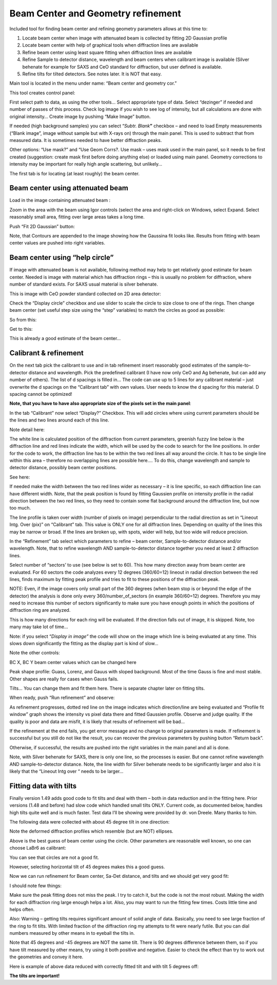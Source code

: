 .. index:: Beam center, Sample detector distance, Geometry refinement, Distacne calibration, Standard calibration


Beam Center and Geometry refinement
===================================

Included tool for finding beam center and refining geometry parameters allows at this time to:

1. Locate beam center when image with attenuated beam is collected by fitting 2D Gaussian profile

2. Locate beam center with help of graphical tools when diffraction lines are available

3. Refine beam center using least square fitting when diffraction lines are available

4. Refine Sample to detector distance, wavelength and beam centers when calibrant image is available (Silver behenate for example for SAXS
   and CeO standard for diffraction, but user defined is available.

5. Refine tilts for tilted detectors. See notes later. It is NOT that easy.

Main tool is located in the menu under name: “Beam center and geometry cor.”

This tool creates control panel:

.. image:: media/BCandGeometry1.png
   :align: center
   :width: 480px


First select path to data, as using the other tools… Select appropriate type of data. Select “dezinger” if needed and number of passes of this process. Check log image if you wish to see log of intensity, but all calculations are done with original intensity… Create image by pushimg “Make Image” button.

If needed (high background samples) you can select “\ *Subtr. Blank*\ **”** checkbox – and need to load Empty measurements (“Blank image”, image without sample but with X-rays on) through the main panel. This is used to subtract that from measured data. It is sometimes needed to have better diffraction peaks.

Other options: “Use mask?” and “Use Geom Corrs?. Use mask – uses mask used in the main panel, so it needs to be first created (suggestion: create mask first before doing anything else) or loaded using main panel. Geometry corrections to intensity may be important for really high angle scattering, but unlikely…

The first tab is for locating (at least roughly) the beam center.

Beam center using attenuated beam
---------------------------------

Load in the image containing attenuated beam :

.. image:: media/BCandGeometry2.png
   :align: center
   :width: 100%


Zoom in the area with the beam using Igor controls (select the area and right-click on Windows, select Expand. Select reasonably small area, fitting over large areas takes a long time.

.. image:: media/BCandGeometry3.png
   :align: center
   :width: 100%


Push “Fit 2D Gaussian” button:

.. image:: media/BCandGeometry4.png
   :align: center
   :width: 100%


Note, that Contours are appended to the image showing how the Gaussina fit looks like. Results from fitting with beam center values are pushed into right variables.

Beam center using “help circle”
-------------------------------

If image with attenuated beam is not available, following method may help to get relatively good estimate for beam center. Needed is image with material which has diffraction rings – this is usually no problem for diffraction, where number of standard exists. For SAXS usual material is silver behenate.

This is image with CeO powder standard collected on 2D area detector:

.. image:: media/BCandGeometry5.png
   :align: center
   :width: 100%


Check the “Display circle” checkbox and use slider to scale the circle to size close to one of the rings. Then change beam center (set useful step size using the “step” variables) to match the circles as good as possible:

So from this:

.. image:: media/BCandGeometry6.png
   :align: center
   :width: 100%


Get to this:

.. image:: media/BCandGeometry7.png
   :align: center
   :width: 100%


This is already a good estimate of the beam center…

.. index::
    Calibration, Sample to detector distacne

Calibrant & refinement
----------------------

On the next tab pick the calibrant to use and in tab refinement insert reasonably good estimates of the sample-to-detector distance and wavelength. Pick the predefined calibrant (I have now only CeO and Ag behenate, but can add any number of others). The list of d spacings is filled in… The code can use up to 5 lines for any calibrant material – just overwrite the d spacings on the “Calibrant tab” with own values. User needs to know the d spacing for this material. D spacing cannot be optimized!

**Note, that you have to have also appropriate size of the pixels set in the main panel**:

.. image:: media/BCandGeometry8.png
   :align: center
   :width: 100%


In the tab “Calibrant” now select “Display?” Checkbox. This will add circles where using current parameters should be the lines and two lines around each of this line.

.. image:: media/BCandGeometry9.png
   :align: center
   :width: 100%


Note detail here:

.. image:: media/BCandGeometry10.png
   :align: center
   :width: 100%

The white line is calculated position of the diffraction from current parameters, greenish fuzzy line below is the diffraction line and red lines indicate the width, which will be used by the code to search for the line positions. In order for the code to work, the diffraction line has to be within the two red lines all way around the circle. It has to be single line within this area – therefore no overlapping lines are possible here…. To do this, change wavelength and sample to detector distance, possibly beam center positions.

See here:

.. image:: media/BCandGeometry11.png
   :align: center
   :width: 100%


If needed make the width between the two red lines wider as necessary – it is line specific, so each diffraction line can have different width. Note, that the peak position is found by fitting Gaussien profile on intensity profile in the radial direction between the two red lines, so they need to contain some flat background around the diffraction line, but now too much.

The line profile is taken over width (number of pixels on image) perpendicular to the radial direction as set in “Lineout Intg. Over (pix)” on “Calibrant” tab. This value is ONLY one for all diffraction lines. Depending on quality of the lines this may be narrow or broad. If the lines are broken up, with spots, wider will help, but too wide will reduce precision.

.. image:: media/BCandGeometry12.png
   :align: center
   :width: 100%


In the “Refinement” tab select which parameters to refine – beam center, Sample-to-detector distance and/or wavelength. Note, that to refine wavelength AND sample-to-detector distance together you need at least 2 diffraction lines.

Select number of “sectors’ to use (see below is set to 60). This how many direction away from beam center are evaluated. For 60 sectors the code analyzes every 12 degrees (360/60=12) lineout in radial direction between the red lines, finds maximum by fitting peak profile and tries to fit to these positions of the diffraction peak.

NOTE: Even, if the image covers only small part of the 360 degrees (when beam stop is or beyond the edge of the detector) the analysis is done only every 360/number\_of\_sectors (in example 360/60=12) degrees. Therefore you may need to increase this number of sectors significantly to make sure you have enough points in which the positions of diffraction ring are analyzed.

.. image:: media/BCandGeometry13.png
   :align: center
   :width: 100%


This is how many directions for each ring will be evaluated. If the direction falls out of image, it is skipped. Note, too many may take lot of time…

Note: if you select “\ *Display in image”* the code will show on the image which line is being evaluated at any time. This slows down significantly the fitting as the display part is kind of slow…

Note the other controls:

BC X, BC Y beam center values which can be changed here

Peak shape profile: Guass, Lorenz, and Gauus with sloped background. Most of the time Gauss is fine and most stable. Other shapes are really for cases when Gauss fails.

Tilts… You can change them and fit them here. There is separate chapter later on fitting tilts.

When ready, push “Run refinement” and observe:

As refinement progresses, dotted red line on the image indicates which direction/line are being evaluated and “Profile fit window” graph shows the intensity vs pixel data there and fitted Gaussien profile. Observe and judge quality. If the quality is poor and data are misfit, it is likely that results of refinement will be bad…

.. image:: media/BCandGeometry14.png
   :align: center
   :width: 100%


If the refinement at the end fails, you get error message and no change to original parameters is made. If refinement is successful but you still do not like the result, you can recover the previous parameters by pushing button “Return back”.

Otherwise, if successful, the results are pushed into the right variables in the main panel and all is done.

Note, with Silver behenate for SAXS, there is only one line, so the processes is easier. But one cannot refine wavelength AND sample-to-detector distance. Note, the line width for Silver behenate needs to be significantly larger and also it is likely that the “Lineout Intg over “ needs to be larger…

.. index::
    Detector tilts

Fitting data with tilts
-----------------------

Finally version 1.49 adds good code to fit tilts and deal with them – both in data reduction and in the fitting here. Prior versions (1.48 and before) had slow code which handled small tilts ONLY. Current code, as documented below, handles high tilts quite well and is much faster. Test data I’ll be showing were provided by dr. von Dreele. Many thanks to him.

The following data were collected with about 45 degree tilt in one direction:

.. image:: media/BCandGeometry15.png
   :align: center
   :width: 100%


Note the deformed diffraction profiles which resemble (but are NOT) ellipses.

Above is the best guess of beam center using the circle. Other parameters are reasonable well known, so one can choose LaBr6 as calibrant:

.. image:: media/BCandGeometry16.png
   :align: center
   :width: 100%


You can see that circles are not a good fit.

.. image:: media/BCandGeometry17.png
   :align: center
   :width: 100%


However, selecting horizontal tilt of 45 degrees makes this a good guess.

Now we can run refinement for Beam center, Sa-Det distance, and tilts and we should get very good fit:

.. image:: media/BCandGeometry18.png
   :align: center
   :width: 100%


I should note few things:

Make sure the peak fitting does not miss the peak. I try to catch it, but the code is not the most robust. Making the width for each diffraction ring large enough helps a lot. Also, you may want to run the fitting few times. Costs little time and helps often.

Also: Warning – getting tilts requires significant amount of solid angle of data. Basically, you need to see large fraction of the ring to fit tilts. With limited fraction of the diffraction ring my attempts to fit were nearly futile. But you can dial numbers measured by other means in to eyeball the tilts in.

Note that 45 degrees and -45 degrees are NOT the same tilt. There is 90 degrees difference between them, so if you have tilt measured by other means, try using it both positive and negative. Easier to check the effect than try to work out the geometries and convey it here.

Here is example of above data reduced with correctly fitted tilt and with tilt 5 degrees off:

.. image:: media/BCandGeometry19.png
   :align: center
   :width: 100%


**The tilts are important!**
